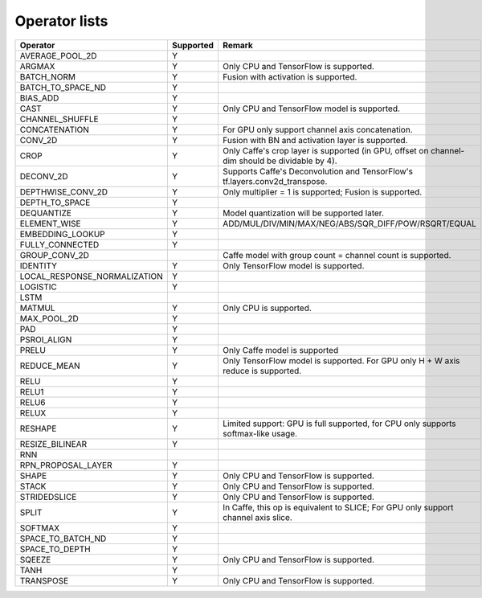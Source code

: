 Operator lists
==============

.. Please keep in chronological order when editing
.. csv-table::
    :header: "Operator","Supported","Remark"

    "AVERAGE_POOL_2D","Y",""
    "ARGMAX","Y","Only CPU and TensorFlow is supported."
    "BATCH_NORM","Y","Fusion with activation is supported."
    "BATCH_TO_SPACE_ND","Y",""
    "BIAS_ADD","Y",""
    "CAST","Y","Only CPU and TensorFlow model is supported."
    "CHANNEL_SHUFFLE","Y",""
    "CONCATENATION","Y","For GPU only support channel axis concatenation."
    "CONV_2D","Y","Fusion with BN and activation layer is supported."
    "CROP","Y","Only Caffe's crop layer is supported (in GPU, offset on channel-dim should be dividable by 4)."
    "DECONV_2D","Y","Supports Caffe's Deconvolution and TensorFlow's tf.layers.conv2d_transpose."
    "DEPTHWISE_CONV_2D","Y","Only multiplier = 1 is supported; Fusion is supported."
    "DEPTH_TO_SPACE","Y",""
    "DEQUANTIZE","Y","Model quantization will be supported later."
    "ELEMENT_WISE","Y","ADD/MUL/DIV/MIN/MAX/NEG/ABS/SQR_DIFF/POW/RSQRT/EQUAL"
    "EMBEDDING_LOOKUP","Y",""
    "FULLY_CONNECTED","Y",""
    "GROUP_CONV_2D","","Caffe model with group count = channel count is supported."
    "IDENTITY","Y","Only TensorFlow model is supported."
    "LOCAL_RESPONSE_NORMALIZATION","Y",""
    "LOGISTIC","Y",""
    "LSTM","",""
    "MATMUL","Y","Only CPU is supported."
    "MAX_POOL_2D","Y",""
    "PAD","Y",""
    "PSROI_ALIGN","Y",""
    "PRELU","Y","Only Caffe model is supported"
    "REDUCE_MEAN","Y","Only TensorFlow model is supported. For GPU only H + W axis reduce is supported."
    "RELU","Y",""
    "RELU1","Y",""
    "RELU6","Y",""
    "RELUX","Y",""
    "RESHAPE","Y","Limited support: GPU is full supported, for CPU only supports softmax-like usage."
    "RESIZE_BILINEAR","Y",""
    "RNN","",""
    "RPN_PROPOSAL_LAYER","Y",""
    "SHAPE","Y","Only CPU and TensorFlow is supported."
    "STACK","Y","Only CPU and TensorFlow is supported."
    "STRIDEDSLICE","Y","Only CPU and TensorFlow is supported."
    "SPLIT","Y","In Caffe, this op is equivalent to SLICE; For GPU only support channel axis slice."
    "SOFTMAX","Y",""
    "SPACE_TO_BATCH_ND", "Y",""
    "SPACE_TO_DEPTH","Y",""
    "SQEEZE","Y","Only CPU and TensorFlow is supported."
    "TANH","Y",""
    "TRANSPOSE","Y","Only CPU and TensorFlow is supported."

